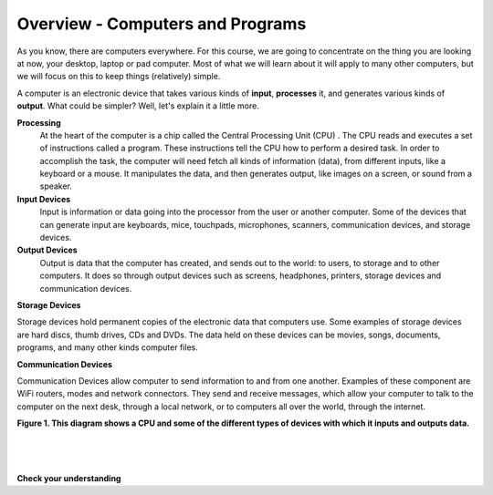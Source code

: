 ..  Copyright (C)  Brad Miller, David Ranum, Jeffrey Elkner, Peter Wentworth, Allen B. Downey, Chris
    Meyers, and Dario Mitchell.  Permission is granted to copy, distribute
    and/or modify this document under the terms of the GNU Free Documentation
    License, Version 1.3 or any later version published by the Free Software
    Foundation; with Invariant Sections being Forward, Prefaces, and
    Contributor List, no Front-Cover Texts, and no Back-Cover Texts.  A copy of
    the license is included in the section entitled "GNU Free Documentation
    License".


.. |NOTE| image:: Figures/pencil.png

.. role:: notetext

.. raw:: html

    <style> .notetext {color:green; font-weight: bold; font-size: 110%; } </style>
    
.. qnum::
   :prefix: lps-gi-ocp-
   :start: 1


Overview - Computers and Programs 
-----------------------------------------

As you know, there are computers everywhere.  For this course, we are going to concentrate on the thing you are looking at now, your desktop, laptop or pad computer.  Most of what we will learn about it will apply to many other computers, but we will focus on this to keep things (relatively) simple. 

A computer is an electronic device that takes various kinds of **input**, **processes** it, and generates various kinds of **output**.  What could be simpler?  Well, let's explain it a little more.



**Processing**
  At the heart of the computer is a chip called the |NOTE| :notetext:`Central Processing Unit (CPU) .  The CPU reads and executes a set of instructions called a program`.  These instructions tell the CPU how to perform a desired task.  In order to accomplish the task, the computer will need fetch all kinds of information (data), from different inputs, like a keyboard or a mouse.  It manipulates the data, and then generates output, like images  on a screen, or sound from a speaker. 

**Input Devices**
 |NOTE| :notetext:`Input is information or data going into the processor from the user or another computer.`  Some of the devices that can generate input are keyboards, mice, touchpads, microphones, scanners, communication devices, and  storage devices.

**Output Devices**
 |NOTE| :notetext:`Output is data that the computer has created, and sends out to the world: to users, to storage and to other computers.` It does so through output devices such as screens, headphones, printers, storage devices and communication devices.

**Storage Devices**

|NOTE| :notetext:`Storage devices hold permanent copies of the electronic data` that computers use.  Some examples of storage devices are hard discs, thumb drives, CDs and DVDs. The data held on these devices can be movies, songs, documents, programs, and many other kinds computer files.  


**Communication Devices**

|NOTE| :notetext:`Communication Devices allow computer to send information to and from one another.` Examples of these component are  WiFi routers, modes and network connectors.  They send and receive messages, which allow your computer to talk to the computer on the next desk, through a local network, or to computers all over the world, through the internet.

|
   **Figure 1.  This diagram shows a CPU and some of the different types of devices with which it inputs and outputs data.**

.. image:: Figures/cpu_program_io.png
   :alt: CPU and devices
   :align: center
   

|
|
|

**Check your understanding**

.. dragndrop:: lps-gi-ocp-dd-1
    :feedback: This is feedback.
    :match_1: DVD|||Storage
    :match_2: Mouse|||Input
    :match_3: Touch Screen|||Input and Output
    :match_4: Headphones|||Output
    :match_5: WiFi|||Communications

    Match the Device to its type.



.. index:: input,output,processing,CPU,storage

